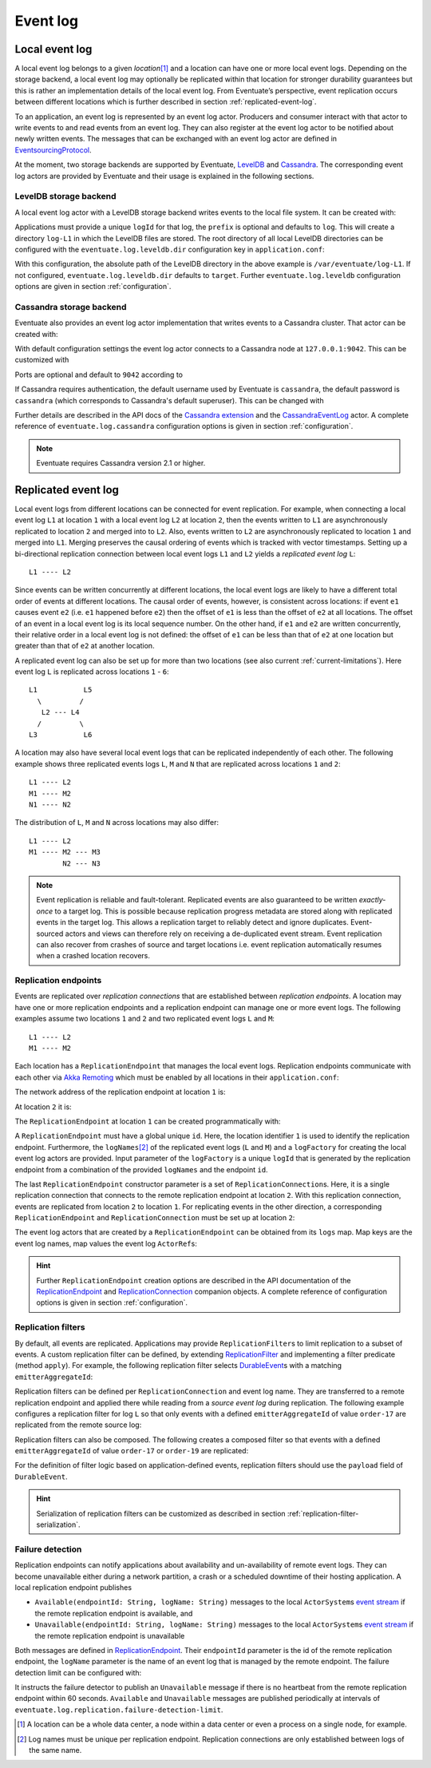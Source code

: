 .. _event-log:

Event log
---------

.. _local-event-log:

Local event log
~~~~~~~~~~~~~~~

A local event log belongs to a given *location*\ [#]_ and a location can have one or more local event logs. Depending on the storage backend, a local event log may optionally be replicated within that location for stronger durability guarantees but this is rather an implementation details of the local event log. From Eventuate’s perspective, event replication occurs between different locations which is further described in section :ref:`replicated-event-log`.

To an application, an event log is represented by an event log actor. Producers and consumer interact with that actor to write events to and read events from an event log. They can also register at the event log actor to be notified about newly written events. The messages that can be exchanged with an event log actor are defined in EventsourcingProtocol_.

At the moment, two storage backends are supported by Eventuate, `LevelDB`_ and `Cassandra`_. The corresponding event log actors are provided by Eventuate and their usage is explained in the following sections.

.. _leveldb-storage-backend:

LevelDB storage backend
^^^^^^^^^^^^^^^^^^^^^^^

A local event log actor with a LevelDB storage backend writes events to the local file system. It can be created with:

.. includecode:: ../code/EventLogDoc.scala
   :snippet: local-log-leveldb

Applications must provide a unique ``logId`` for that log, the ``prefix`` is optional and defaults to ``log``. This will create a directory ``log-L1`` in which the LevelDB files are stored. The root directory of all local LevelDB directories can be configured with the ``eventuate.log.leveldb.dir`` configuration key in ``application.conf``:

.. includecode:: ../conf/common.conf
   :snippet: leveldb-root-dir

With this configuration, the absolute path of the LevelDB directory in the above example is ``/var/eventuate/log-L1``. If not configured, ``eventuate.log.leveldb.dir`` defaults to ``target``. Further ``eventuate.log.leveldb`` configuration options are given in section :ref:`configuration`.

.. _cassandra-storage-backend:

Cassandra storage backend
^^^^^^^^^^^^^^^^^^^^^^^^^

Eventuate also provides an event log actor implementation that writes events to a Cassandra cluster. That actor can be created with:

.. includecode:: ../code/EventLogDoc.scala
   :snippet: local-log-cassandra

With default configuration settings the event log actor connects to a Cassandra node at ``127.0.0.1:9042``. This can be customized with

.. includecode:: ../conf/common.conf
   :snippet: cassandra-contact-points

Ports are optional and default to ``9042`` according to

.. includecode:: ../conf/common.conf
   :snippet: cassandra-default-port

If Cassandra requires authentication, the default username used by Eventuate is ``cassandra``, the default password is ``cassandra`` (which corresponds to Cassandra's default superuser). This can be changed with

.. includecode:: ../conf/common.conf
   :snippet: cassandra-authentication

Further details are described in the API docs of the `Cassandra extension`_ and the CassandraEventLog_ actor. A complete reference of ``eventuate.log.cassandra`` configuration options is given in section :ref:`configuration`.

.. note::
   Eventuate requires Cassandra version 2.1 or higher.

.. _replicated-event-log:

Replicated event log
~~~~~~~~~~~~~~~~~~~~

Local event logs from different locations can be connected for event replication. For example, when connecting a local event log ``L1`` at location ``1`` with a local event log ``L2`` at location ``2``, then the events written to ``L1`` are asynchronously replicated to location ``2`` and merged into to ``L2``. Also, events written to ``L2`` are asynchronously replicated to location ``1`` and merged into ``L1``. Merging preserves the causal ordering of events which is tracked with vector timestamps. Setting up a bi-directional replication connection between local event logs ``L1`` and ``L2`` yields a *replicated event log* ``L``::

    L1 ---- L2

Since events can be written concurrently at different locations, the local event logs are likely to have a different total order of events at different locations. The causal order of events, however, is consistent across locations: if event ``e1`` causes event ``e2`` (i.e. ``e1`` happened before ``e2``) then the offset of ``e1`` is less than the offset of ``e2`` at all locations. The offset of an event in a local event log is its local sequence number. On the other hand, if ``e1`` and ``e2`` are written concurrently, their relative order in a local event log is not defined: the offset of ``e1`` can be less than that of ``e2`` at one location but greater than that of ``e2`` at another location.

A replicated event log can also be set up for more than two locations (see also current :ref:`current-limitations`). Here event log ``L`` is replicated across locations ``1`` - ``6``::

    L1           L5
      \         /
       L2 --- L4
      /         \
    L3           L6

A location may also have several local event logs that can be replicated independently of each other. The following example shows three replicated events logs ``L``, ``M`` and ``N`` that are replicated across locations ``1`` and ``2``::

    L1 ---- L2
    M1 ---- M2
    N1 ---- N2

The distribution of ``L``, ``M`` and ``N`` across locations may also differ::

    L1 ---- L2
    M1 ---- M2 --- M3
            N2 --- N3

.. note::
   Event replication is reliable and fault-tolerant. Replicated events are also guaranteed to be written *exactly-once* to a target log. This is possible because replication progress metadata are stored along with replicated events in the target log. This allows a replication target to reliably detect and ignore duplicates. Event-sourced actors and views can therefore rely on receiving a de-duplicated event stream. Event replication can also recover from crashes of source and target locations i.e. event replication automatically resumes when a crashed location recovers.

Replication endpoints
^^^^^^^^^^^^^^^^^^^^^

Events are replicated over *replication connections* that are established between *replication endpoints*. A location may have one or more replication endpoints and a replication endpoint can manage one or more event logs. The following examples assume two locations ``1`` and ``2`` and two replicated event logs ``L`` and ``M``::

    L1 ---- L2
    M1 ---- M2

Each location has a ``ReplicationEndpoint`` that manages the local event logs. Replication endpoints communicate with each other via `Akka Remoting`_ which must be enabled by all locations in their ``application.conf``:

.. includecode:: ../conf/location-1.conf
   :snippet: remoting-conf

The network address of the replication endpoint at location ``1`` is:

.. includecode:: ../conf/location-1.conf
   :snippet: endpoint-address

At location ``2`` it is:

.. includecode:: ../conf/location-2.conf
   :snippet: endpoint-address

The ``ReplicationEndpoint`` at location ``1`` can be created programmatically with:

.. includecode:: ../code/EventLogDoc.scala
   :snippet: replication-endpoint-1

A ``ReplicationEndpoint`` must have a global unique ``id``. Here, the location identifier ``1`` is used to identify the replication endpoint. Furthermore, the ``logNames``\ [#]_ of the replicated event logs (``L`` and ``M``) and a ``logFactory`` for creating the local event log actors are provided. Input parameter of the ``logFactory`` is a unique ``logId`` that is generated by the replication endpoint from a combination of the provided ``logNames`` and the endpoint ``id``.

The last ``ReplicationEndpoint`` constructor parameter is a set of ``ReplicationConnection``\ s. Here, it is a single replication connection that connects to the remote replication endpoint at location ``2``. With this replication connection, events are replicated from location ``2`` to location ``1``. For replicating events in the other direction, a corresponding ``ReplicationEndpoint`` and ``ReplicationConnection`` must be set up at location ``2``:

.. includecode:: ../code/EventLogDoc.scala
   :snippet: replication-endpoint-2

The event log actors that are created by a ``ReplicationEndpoint`` can be obtained from its ``logs`` map. Map keys are the event log names, map values the event log ``ActorRef``\ s:

.. includecode:: ../code/EventLogDoc.scala
   :snippet: logs-map-1

.. hint::
   Further ``ReplicationEndpoint`` creation options are described in the API documentation of the ReplicationEndpoint_ and ReplicationConnection_ companion objects. A complete reference of configuration options is given in section :ref:`configuration`.

.. _replication-filters:

Replication filters
^^^^^^^^^^^^^^^^^^^

By default, all events are replicated. Applications may provide ``ReplicationFilter``\ s to limit replication to a subset of events. A custom replication filter can be defined, by extending ReplicationFilter_ and implementing a filter predicate (method ``apply``). For example, the following replication filter selects DurableEvent_\ s with a matching ``emitterAggregateId``:

.. includecode:: ../code/EventLogDoc.scala
   :snippet: replication-filter-definition

Replication filters can be defined per ``ReplicationConnection`` and event log name. They are transferred to a remote replication endpoint and applied there while reading from a *source event log* during replication. The following example configures a replication filter for log ``L`` so that only events with a defined ``emitterAggregateId`` of value ``order-17`` are replicated from the remote source log:

.. includecode:: ../code/EventLogDoc.scala
   :snippet: replication-filter-application

Replication filters can also be composed. The following creates a composed filter so that events with a defined ``emitterAggregateId`` of value ``order-17`` or ``order-19`` are replicated:

.. includecode:: ../code/EventLogDoc.scala
   :snippet: replication-filter-composition

For the definition of filter logic based on application-defined events, replication filters should use the ``payload`` field of ``DurableEvent``.

.. hint::
   Serialization of replication filters can be customized as described in section :ref:`replication-filter-serialization`.

Failure detection
^^^^^^^^^^^^^^^^^

Replication endpoints can notify applications about availability and un-availability of remote event logs. They can become unavailable either during a network partition, a crash or a scheduled downtime of their hosting application. A local replication endpoint publishes

- ``Available(endpointId: String, logName: String)`` messages to the local ``ActorSystem``\ s `event stream`_ if the remote replication endpoint is available, and
- ``Unavailable(endpointId: String, logName: String)`` messages to the local ``ActorSystem``\ s `event stream`_ if the remote replication endpoint is unavailable

Both messages are defined in ReplicationEndpoint_. Their ``endpointId`` parameter is the id of the remote replication endpoint, the ``logName`` parameter is the name of an event log that is managed by the remote endpoint. The failure detection limit can be configured with:

.. includecode:: ../conf/common.conf
   :snippet: failure-detection-limit

It instructs the failure detector to publish an ``Unavailable`` message if there is no heartbeat from the remote replication endpoint within 60 seconds. ``Available`` and ``Unavailable`` messages are published periodically at intervals of ``eventuate.log.replication.failure-detection-limit``.

.. _Cassandra: http://cassandra.apache.org/
.. _LevelDB: https://github.com/google/leveldb
.. _Akka Remoting: http://doc.akka.io/docs/akka/2.3.9/scala/remoting.html
.. _event stream: http://doc.akka.io/docs/akka/2.3.9/scala/event-bus.html#event-stream

.. _EventsourcingProtocol: ../latest/api/index.html#com.rbmhtechnology.eventuate.EventsourcingProtocol$
.. _ReplicationEndpoint: ../latest/api/index.html#com.rbmhtechnology.eventuate.ReplicationEndpoint$
.. _ReplicationConnection: ../latest/api/index.html#com.rbmhtechnology.eventuate.ReplicationConnection$
.. _ReplicationFilter: ../latest/api/index.html#com.rbmhtechnology.eventuate.ReplicationFilter
.. _DurableEvent: ../latest/api/index.html#com.rbmhtechnology.eventuate.DurableEvent
.. _Cassandra extension: ../latest/api/index.html#com.rbmhtechnology.eventuate.log.cassandra.Cassandra
.. _CassandraEventLog: ../latest/api/index.html#com.rbmhtechnology.eventuate.log.cassandra.CassandraEventLog

.. [#] A location can be a whole data center, a node within a data center or even a process on a single node, for example.
.. [#] Log names must be unique per replication endpoint. Replication connections are only established between logs of the same name.
